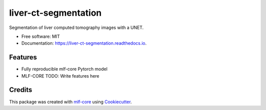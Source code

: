 =====================
liver-ct-segmentation
=====================

.. image:: https://github.com/mlf-core/liver-ct-segmentation/workflows/Train%20liver-ct-segmentation%20using%20CPU/badge.svg
        :target: https://github.com/mlf-core/liver-ct-segmentation/actions?query=workflow%3A%22Train+liver-ct-segmentation+using+CPU%22
        :alt: Github Workflow CPU Training liver-ct-segmentation Status

.. image:: https://github.com/mlf-core/liver-ct-segmentation/workflows/Publish%20Container%20to%20Docker%20Packages/badge.svg
        :target: https://github.com/mlf-core/liver-ct-segmentation/actions?query=workflow%3A%22Publish+Container+to+Docker+Packages%22
        :alt: Publish Container to Docker Packages

.. image:: https://github.com/mlf-core/liver-ct-segmentation/workflows/mlf-core%20linting/badge.svg
        :target: https://github.com/mlf-core/liver-ct-segmentation/actions?query=workflow%3A%22mlf-core+lint%22
        :alt: mlf-core lint


.. image:: https://readthedocs.org/projects/liver-ct-segmentation/badge/?version=latest
        :target: https://liver-ct-segmentation.readthedocs.io/en/latest/?badge=latest
        :alt: Documentation Status

Segmentation of liver computed tomography images with a UNET.


* Free software: MIT
* Documentation: https://liver-ct-segmentation.readthedocs.io.


Features
--------

* Fully reproducible mlf-core Pytorch model
* MLF-CORE TODO: Write features here


Credits
-------

This package was created with `mlf-core`_ using Cookiecutter_.

.. _mlf-core: https://mlf-core.readthedocs.io/en/latest/
.. _Cookiecutter: https://github.com/audreyr/cookiecutter
